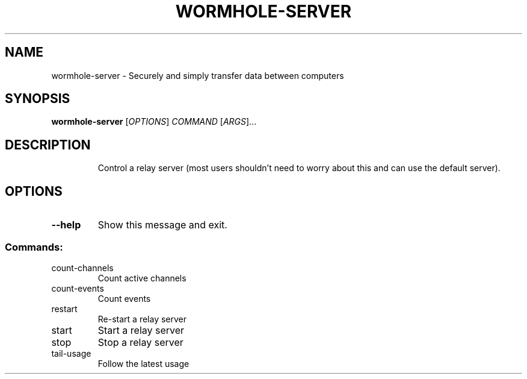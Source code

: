 .TH WORMHOLE-SERVER "1" "July 2016" "wormhole-server 0.8.1" "User Commands"
.SH NAME
wormhole-server \- Securely and simply transfer data between computers
.SH SYNOPSIS
.B wormhole-server
[\fI\,OPTIONS\/\fR] \fI\,COMMAND \/\fR[\fI\,ARGS\/\fR]...
.SH DESCRIPTION
.IP
Control a relay server (most users shouldn't need to worry about this and
can use the default server).
.SH OPTIONS
.TP
\fB\-\-help\fR
Show this message and exit.
.SS "Commands:"
.TP
count\-channels
Count active channels
.TP
count\-events
Count events
.TP
restart
Re\-start a relay server
.TP
start
Start a relay server
.TP
stop
Stop a relay server
.TP
tail\-usage
Follow the latest usage
